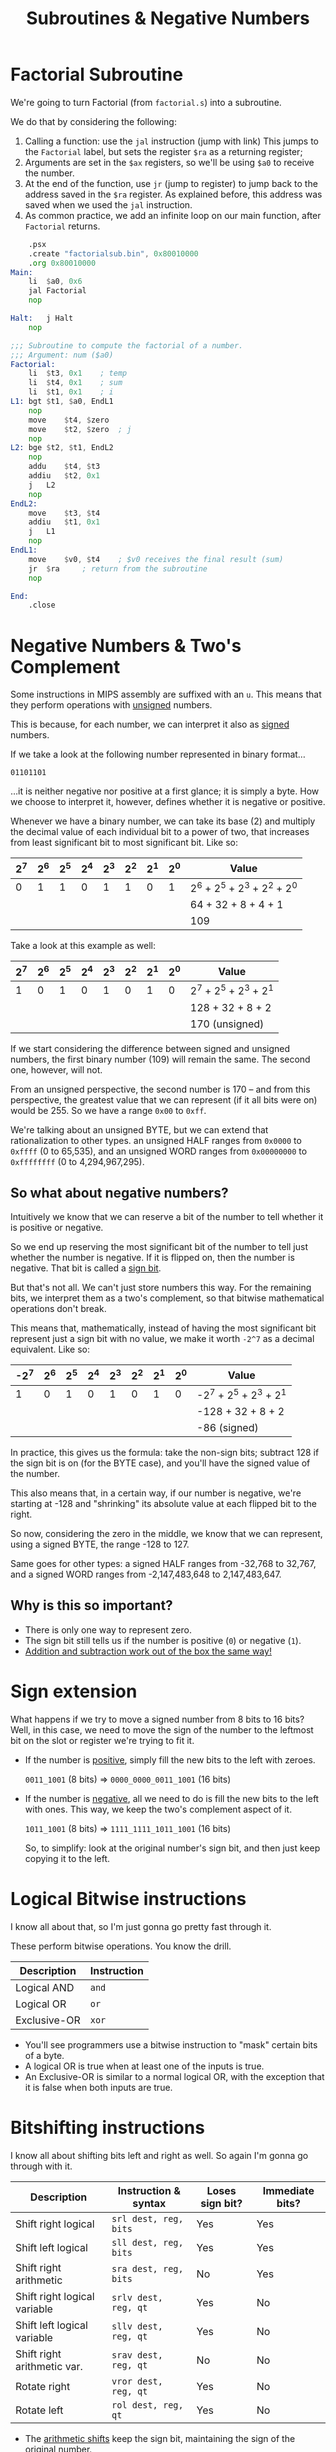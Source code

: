 #+title: Subroutines & Negative Numbers
#+startup: content

* Factorial Subroutine

We're going to turn Factorial (from ~factorial.s~) into a subroutine.

We do that by considering the following:

1. Calling a function: use the ~jal~  instruction (jump with link) This jumps to
   the ~Factorial~ label, but sets the register ~$ra~ as a returning register;
2. Arguments are set in the ~$ax~  registers, so we'll be using ~$a0~ to receive
   the number.
3. At the end  of the function, use ~jr~ (jump to register)  to jump back to the
   address saved  in the ~$ra~ register.  As explained before, this  address was
   saved when we used the ~jal~ instruction.
4. As  common practice,  we add  an infinite  loop on  our main  function, after
   ~Factorial~ returns.

#+begin_src asm :tangle exercises/src/factorialsub.s
	.psx
	.create "factorialsub.bin", 0x80010000
	.org 0x80010000
Main:
	li	$a0, 0x6
	jal	Factorial
	nop

Halt:	j Halt
	nop

;;; Subroutine to compute the factorial of a number.
;;; Argument: num ($a0)
Factorial:
	li	$t3, 0x1	; temp
	li	$t4, 0x1	; sum
	li	$t1, 0x1	; i
L1:	bgt	$t1, $a0, EndL1
	nop
	move	$t4, $zero
	move	$t2, $zero	; j
	nop
L2:	bge	$t2, $t1, EndL2
	nop
	addu	$t4, $t3
	addiu	$t2, 0x1
	j	L2
	nop
EndL2:
	move	$t3, $t4
	addiu	$t1, 0x1
	j	L1
	nop
EndL1:
	move	$v0, $t4	; $v0 receives the final result (sum)
	jr	$ra		; return from the subroutine
	nop

End:
	.close
#+end_src

* Negative Numbers & Two's Complement

Some instructions  in MIPS assembly  are suffixed with  an ~u~. This  means that
they perform operations with _unsigned_ numbers.

This is because, for each number, we can interpret it also as _signed_ numbers.

If we take a look at the following number represented in binary format...

#+begin_example
01101101
#+end_example

...it  is neither  negative nor  positive  at a  first  glance; it  is simply  a
byte. How we choose to interpret it,  however, defines whether it is negative or
positive.

Whenever we  have a binary  number, we  can take its  base (2) and  multiply the
decimal value  of each  individual bit to  a power of  two, that  increases from
least significant bit to most significant bit. Like so:

| 2^7 | 2^6 | 2^5 | 2^4 | 2^3 | 2^2 | 2^1 | 2^0 | Value                       |
|-----+-----+-----+-----+-----+-----+-----+-----+-----------------------------|
|   0 |   1 |   1 |   0 |   1 |   1 |   0 |   1 | 2^6 + 2^5 + 2^3 + 2^2 + 2^0 |
|     |     |     |     |     |     |     |     | 64 + 32 + 8 + 4 + 1         |
|     |     |     |     |     |     |     |     | 109                         |


Take a look at this example as well:

| 2^7 | 2^6 | 2^5 | 2^4 | 2^3 | 2^2 | 2^1 | 2^0 | Value                 |
|-----+-----+-----+-----+-----+-----+-----+-----+-----------------------|
|   1 |   0 |   1 |   0 |   1 |   0 |   1 |   0 | 2^7 + 2^5 + 2^3 + 2^1 |
|     |     |     |     |     |     |     |     | 128 + 32 + 8 + 2      |
|     |     |     |     |     |     |     |     | 170 (unsigned)        |

If we start considering the difference  between signed and unsigned numbers, the
first binary  number (109) will remain  the same. The second  one, however, will
not.

From  an  unsigned perspective,  the  second  number is  170  --  and from  this
perspective, the greatest value  that we can represent (if it  all bits were on)
would be 255. So we have a range ~0x00~ to ~0xff~.

We're talking about an unsigned BYTE,  but we can extend that rationalization to
other types. an unsigned HALF ranges from ~0x0000~ to ~0xffff~ (0 to 65,535), and
an unsigned WORD ranges from ~0x00000000~ to ~0xffffffff~ (0 to 4,294,967,295).

** So what about negative numbers?

Intuitively we know that  we can reserve a bit of the number  to tell whether it
is positive or negative.

So we  end up  reserving the  most significant bit  of the  number to  tell just
whether  the number  is  negative. If  it  is  flipped on,  then  the number  is
negative. That bit is called a _sign bit_.

But that's  not all.  We can't just  store numbers this  way. For  the remaining
bits, we  interpret them  as a  two's complement,  so that  bitwise mathematical
operations don't break.

This  means that,  mathematically, instead  of having  the most  significant bit
represent just a  sign bit with no value,  we make it worth ~-2^7~  as a decimal
equivalent. Like so:

| -2^7 | 2^6 | 2^5 | 2^4 | 2^3 | 2^2 | 2^1 | 2^0 | Value                  |
|------+-----+-----+-----+-----+-----+-----+-----+------------------------|
|    1 |   0 |   1 |   0 |   1 |   0 |   1 |   0 | -2^7 + 2^5 + 2^3 + 2^1 |
|      |     |     |     |     |     |     |     | -128 + 32 + 8 + 2      |
|      |     |     |     |     |     |     |     | -86 (signed)           |

In practice, this gives us the formula:  take the non-sign bits; subtract 128 if
the sign bit is on (for the BYTE  case), and you'll have the signed value of the
number.

This  also means  that, in  a  certain way,  if  our number  is negative,  we're
starting at -128 and  "shrinking" its absolute value at each  flipped bit to the
right.

So now, considering the zero in the middle, we know that we can represent, using
a signed BYTE, the range -128 to 127.

Same goes for  other types: a signed  HALF ranges from -32,768 to  32,767, and a
signed WORD ranges from -2,147,483,648 to 2,147,483,647.

** Why is this so important?

- There is only one way to represent zero.
- The sign bit still tells us if the number is positive (~0~) or negative (~1~).
- _Addition and subtraction work out of the box the same way!_

* Sign extension

What happens if we try to move a signed  number from 8 bits to 16 bits? Well, in
this case,  we need to move  the sign of the  number to the leftmost  bit on the
slot or register we're trying to fit it.

- If the number is _positive_, simply fill the new bits to the left with zeroes.

  ~0011_1001~ (8 bits) => ~0000_0000_0011_1001~ (16 bits)

- If the  number is _negative_, all  we need to do  is fill the new  bits to the
  left with ones. This way, we keep the two's complement aspect of it.

  ~1011_1001~ (8 bits) => ~1111_1111_1011_1001~ (16 bits)

  So, to simplify:  look at the original  number's sign bit, and  then just keep
  copying it to the left.

* Logical Bitwise instructions

I know all about that, so I'm just gonna go pretty fast through it.

These perform bitwise operations. You know the drill.

| Description  | Instruction |
|--------------+-------------|
| Logical AND  | ~and~       |
| Logical OR   | ~or~        |
| Exclusive-OR | ~xor~       |


- You'll see programmers  use a bitwise instruction to "mask"  certain bits of a
  byte.
- A logical OR is true when at least one of the inputs is true.
- An Exclusive-OR is similar to a normal  logical OR, with the exception that it
  is false when both inputs are true.

* Bitshifting instructions

I know  all about shifting bits  left and right as  well. So again I'm  gonna go
through with it.

| Description                  | Instruction & syntax  | Loses sign bit? | Immediate bits? |
|------------------------------+-----------------------+-----------------+-----------------|
| Shift right logical          | ~srl dest, reg, bits~ | Yes             | Yes             |
| Shift left logical           | ~sll dest, reg, bits~ | Yes             | Yes             |
| Shift right arithmetic       | ~sra dest, reg, bits~ | No              | Yes             |
| Shift right logical variable | ~srlv dest, reg, qt~  | Yes             | No              |
| Shift left logical variable  | ~sllv dest, reg, qt~  | Yes             | No              |
| Shift right arithmetic var.  | ~srav dest, reg, qt~  | No              | No              |
| Rotate right                 | ~vror dest, reg, qt~  | Yes             | No              |
| Rotate left                  | ~rol dest, reg, qt~   | Yes             | No              |

- The  _arithmetic shifts_  keep  the  sign bit,  maintaining  the  sign of  the
  original number.
- To use registers on the amount of  bits to be shifted on the shift operations,
  use their _variable_ variant, which works  by basically appending a ~v~ to the
  end of the instruction.
- The _rotate_ instructions have no arithmetic variant.
- Shiting left/right  are _faster_  ways to perform  _multiplication/division by
  2_, respectively.
